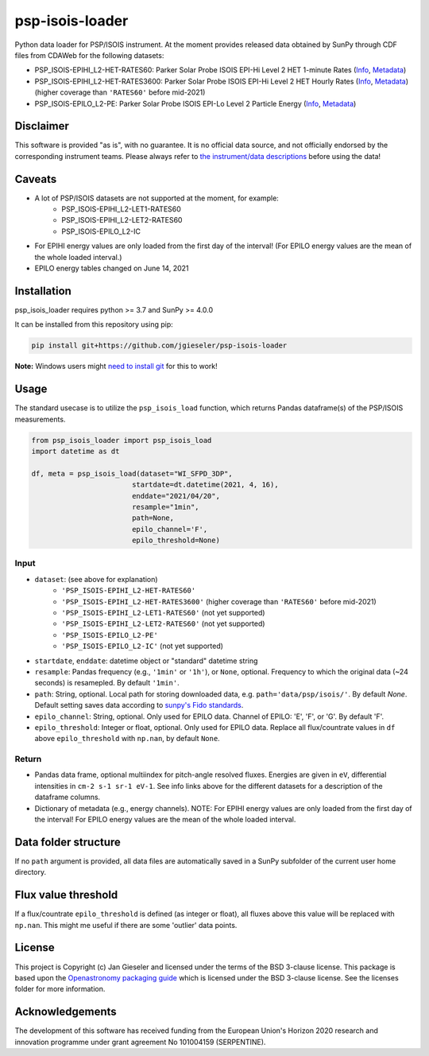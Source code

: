 psp-isois-loader
================

Python data loader for PSP/ISOIS instrument. At the moment provides released data obtained by SunPy through CDF files from CDAWeb for the following datasets:

- PSP_ISOIS-EPIHI_L2-HET-RATES60: Parker Solar Probe ISOIS EPI-Hi Level 2 HET 1-minute Rates (`Info <https://cdaweb.gsfc.nasa.gov/misc/NotesP.html#PSP_ISOIS-EPIHI_L2-HET-RATES60>`_, `Metadata <https://cdaweb.gsfc.nasa.gov/pub/software/cdawlib/0SKELTABLES/psp_isois-epihi_l2-het-rates60_00000000_v01.skt>`_)
- PSP_ISOIS-EPIHI_L2-HET-RATES3600: Parker Solar Probe ISOIS EPI-Hi Level 2 HET Hourly Rates (`Info <https://cdaweb.gsfc.nasa.gov/misc/NotesP.html#PSP_ISOIS-EPIHI_L2-HET-RATES3600>`_, `Metadata <https://cdaweb.gsfc.nasa.gov/pub/software/cdawlib/0SKELTABLES/psp_isois-epihi_l2-het-rates3600_00000000_v01.skt>`_) (higher coverage than ``'RATES60'`` before mid-2021)
- PSP_ISOIS-EPILO_L2-PE: Parker Solar Probe ISOIS EPI-Lo Level 2 Particle Energy (`Info <https://cdaweb.gsfc.nasa.gov/misc/NotesP.html#PSP_ISOIS-EPILO_L2-PE>`_, `Metadata <https://cdaweb.gsfc.nasa.gov/pub/software/cdawlib/0SKELTABLES/psp_isois-epilo_l2-pe_00000000_v01.skt>`_)


Disclaimer
----------
This software is provided "as is", with no guarantee. It is no official data source, and not officially endorsed by the corresponding instrument teams. Please always refer to `the instrument/data descriptions <https://spp-isois.sr.unh.edu/>`_ before using the data!


Caveats
-------

- A lot of PSP/ISOIS datasets are not supported at the moment, for example:
    - PSP_ISOIS-EPIHI_L2-LET1-RATES60
    - PSP_ISOIS-EPIHI_L2-LET2-RATES60
    - PSP_ISOIS-EPILO_L2-IC

- For EPIHI energy values are only loaded from the first day of the interval! (For EPILO energy values are the mean of the whole loaded interval.)

- EPILO energy tables changed on June 14, 2021


Installation
------------

psp_isois_loader requires python >= 3.7 and SunPy >= 4.0.0

It can be installed from this repository using pip:

.. code:: bash

    pip install git+https://github.com/jgieseler/psp-isois-loader

**Note:** Windows users might `need to install git <https://github.com/git-guides/install-git>`_ for this to work!

Usage
-----

The standard usecase is to utilize the ``psp_isois_load`` function, which
returns Pandas dataframe(s) of the PSP/ISOIS measurements.

.. code:: python

   from psp_isois_loader import psp_isois_load
   import datetime as dt

   df, meta = psp_isois_load(dataset="WI_SFPD_3DP",
                           startdate=dt.datetime(2021, 4, 16),
                           enddate="2021/04/20",
                           resample="1min",
                           path=None,
                           epilo_channel='F',
                           epilo_threshold=None)

Input
~~~~~

-  ``dataset``: (see above for explanation)
        - ``'PSP_ISOIS-EPIHI_L2-HET-RATES60'``
        - ``'PSP_ISOIS-EPIHI_L2-HET-RATES3600'`` (higher coverage than ``'RATES60'`` before mid-2021)
        - ``'PSP_ISOIS-EPIHI_L2-LET1-RATES60'`` (not yet supported)
        - ``'PSP_ISOIS-EPIHI_L2-LET2-RATES60'`` (not yet supported)
        - ``'PSP_ISOIS-EPILO_L2-PE'``
        - ``'PSP_ISOIS-EPILO_L2-IC'`` (not yet supported)
-  ``startdate``, ``enddate``: datetime object or "standard" datetime string
-  ``resample``: Pandas frequency (e.g., ``'1min'`` or ``'1h'``), or ``None``, optional. Frequency to which the original data (~24 seconds) is resamepled. By default ``'1min'``.
-  ``path``: String, optional. Local path for storing downloaded data, e.g. ``path='data/psp/isois/'``. By default `None`. Default setting saves data according to `sunpy's Fido standards <https://docs.sunpy.org/en/stable/guide/acquiring_data/fido.html#downloading-data>`_.
-  ``epilo_channel``: String, optional. Only used for EPILO data. Channel of EPILO: 'E', 'F', or 'G'. By default 'F'.
-  ``epilo_threshold``: Integer or float, optional. Only used for EPILO data. Replace all flux/countrate values in ``df`` above ``epilo_threshold`` with ``np.nan``, by default ``None``.
      

Return
~~~~~~

-  Pandas data frame, optional multiindex for pitch-angle resolved fluxes. Energies are given in ``eV``, differential intensities in ``cm-2 s-1 sr-1 eV-1``. See info links above for the different datasets for a description of the dataframe columns.
-  Dictionary of metadata (e.g., energy channels). NOTE: For EPIHI energy values are only loaded from the first day of the interval! For EPILO energy values are the mean of the whole loaded interval.


Data folder structure
---------------------

If no ``path`` argument is provided, all data files are automatically saved in a SunPy subfolder of the current user home directory.


Flux value threshold
--------------------

If a flux/countrate ``epilo_threshold`` is defined (as integer or float), all fluxes above this value will be replaced with ``np.nan``. This might me useful if there are some 'outlier' data points. 

License
-------

This project is Copyright (c) Jan Gieseler and licensed under
the terms of the BSD 3-clause license. This package is based upon
the `Openastronomy packaging guide <https://github.com/OpenAstronomy/packaging-guide>`_
which is licensed under the BSD 3-clause license. See the licenses folder for
more information.

Acknowledgements
----------------

The development of this software has received funding from the European Union's Horizon 2020 research and innovation programme under grant agreement No 101004159 (SERPENTINE).
